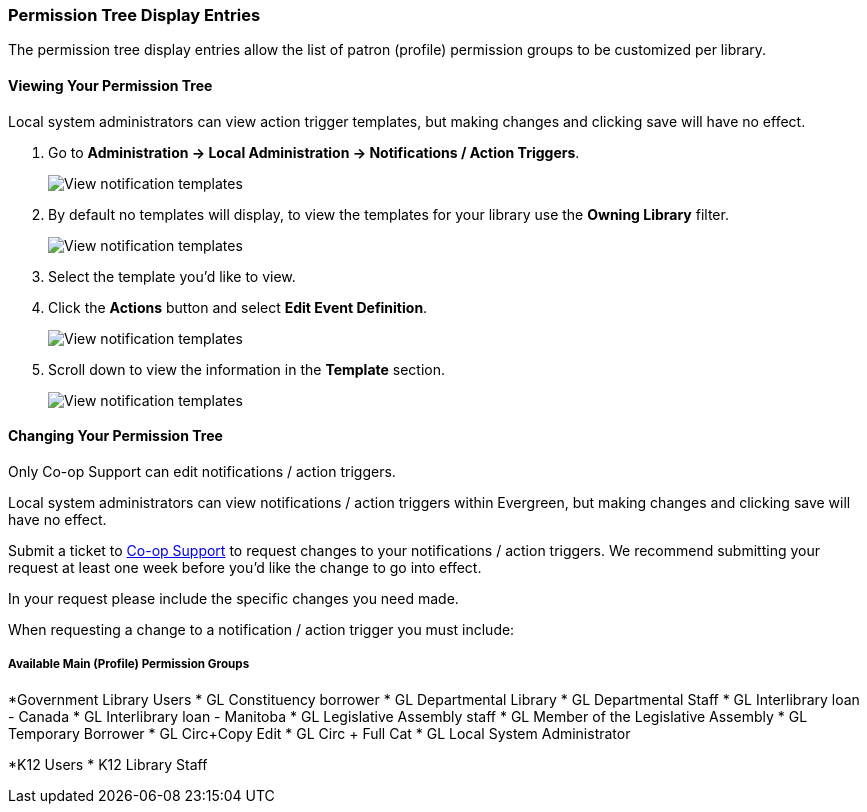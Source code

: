 Permission Tree Display Entries
~~~~~~~~~~~~~~~~~~~~~~~~~~~~~~~

The permission tree display entries allow the list of patron (profile) permission groups
to be customized per library.

Viewing Your Permission Tree
^^^^^^^^^^^^^^^^^^^^^^^^^^^^

Local system administrators can view action trigger templates, but making changes and clicking save will have no effect.

. Go to *Administration -> Local Administration -> Notifications / Action Triggers*.
+
image::images/admin/action-trigger-view-1.png[scaledwidth="75%",alt="View notification templates"]
+
. By default no templates will display, to view the templates for your library use the *Owning Library* filter.
+
image::images/admin/action-trigger-view-2.png[scaledwidth="75%",alt="View notification templates"]
+
. Select the template you'd like to view.
. Click the *Actions* button and select *Edit Event Definition*.
+
image::images/admin/action-trigger-view-3.png[scaledwidth="75%",alt="View notification templates"]
+
. Scroll down to view the information in the *Template* section.
+
image::images/admin/action-trigger-view-4.png[scaledwidth="75%",alt="View notification templates"]

Changing Your Permission Tree
^^^^^^^^^^^^^^^^^^^^^^^^^^^^^

Only Co-op Support can edit notifications / action triggers. 

Local system administrators can view notifications / action triggers within Evergreen, but 
making changes and clicking save will have no effect.

Submit a ticket to https://bc.libraries.coop/support/[Co-op Support] to request changes to your notifications / action triggers.
We recommend submitting your request at least one week before you'd like the change to go into effect.

In your request please include the specific changes you need made.  

When requesting a change to a notification / action trigger you must include:

Available Main (Profile) Permission Groups
++++++++++++++++++++++++++++++++++++++++++

*Government Library Users
* GL Constituency borrower
* GL Departmental Library
* GL Departmental Staff
* GL Interlibrary loan - Canada
* GL Interlibrary loan - Manitoba
* GL Legislative Assembly staff
* GL Member of the Legislative Assembly
* GL Temporary Borrower
* GL Circ+Copy Edit
* GL Circ + Full Cat
* GL Local System Administrator

*K12 Users
* K12 Library Staff


